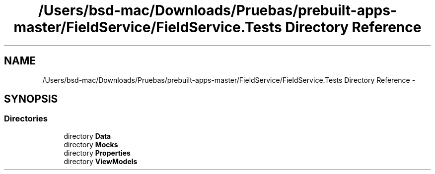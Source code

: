 .TH "/Users/bsd-mac/Downloads/Pruebas/prebuilt-apps-master/FieldService/FieldService.Tests Directory Reference" 3 "Tue Jul 1 2014" "My Project" \" -*- nroff -*-
.ad l
.nh
.SH NAME
/Users/bsd-mac/Downloads/Pruebas/prebuilt-apps-master/FieldService/FieldService.Tests Directory Reference \- 
.SH SYNOPSIS
.br
.PP
.SS "Directories"

.in +1c
.ti -1c
.RI "directory \fBData\fP"
.br
.ti -1c
.RI "directory \fBMocks\fP"
.br
.ti -1c
.RI "directory \fBProperties\fP"
.br
.ti -1c
.RI "directory \fBViewModels\fP"
.br
.in -1c
